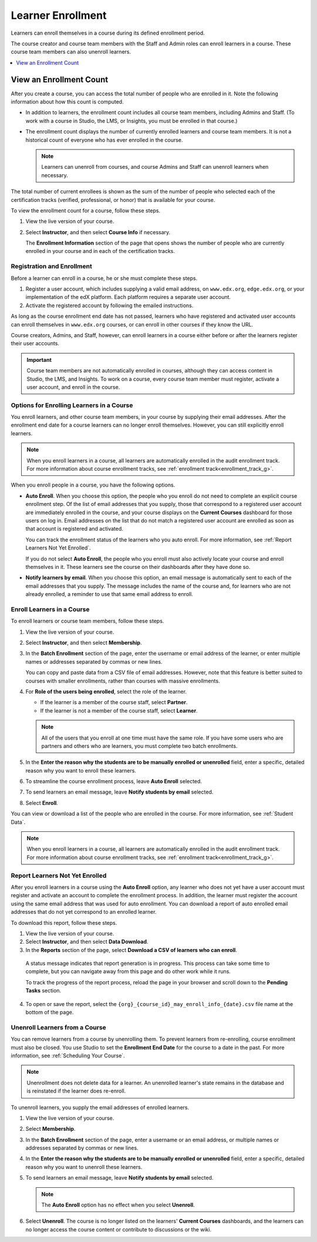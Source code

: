 ##########################
Learner Enrollment
##########################

Learners can enroll themselves in a course during its defined enrollment
period.

.. only:: Partners

  For a course running on `edx.org`_, enrollment is publicly available to
  anyone who registers an edX account. For other courses, such as those on
  `edx Edge`_, enrollment is limited to learners who know the course URL
  and learners you explicitly enroll.

The course creator and course team members with the Staff and Admin roles can
enroll learners in a course. These course team members can also unenroll
learners.

.. contents::
  :local:
  :depth: 1

.. Feature availability on the instructor dash applies to open edX installations only.
.. DOC-2218 A. Hodges 24 Aug 2015

.. only:: Open_edX

  Data about course enrollment is available in the LMS, by selecting
  **Instructor** to access the instructor dashboard and from Insights. For more
  information, see :ref:`Report Learners Not Yet Enrolled`.

.. Feature has been turned off for edx.org and Edge (the data is available in Insights instead).
.. DOC-2218 A. Hodges 24 Aug 2015

.. only:: Partners

  Data about course enrollment is available from edX Insights. You can access
  Insights for your course from the LMS: after you select **Instructor** to
  access the instructor dashboard, follow the link in the banner at the top of
  each page. For more information, see :ref:`insights:Using edX Insights`.

.. _view_enrollment_count:

=========================
View an Enrollment Count
=========================

After you create a course, you can access the total number of people who are
enrolled in it. Note the following information about how this count is
computed.

* In addition to learners, the enrollment count includes all course team
  members, including Admins and Staff. (To work with a course in Studio, the
  LMS, or Insights, you must be enrolled in that course.)

* The enrollment count displays the number of currently enrolled learners and
  course team members. It is not a historical count of everyone who has ever
  enrolled in the course.

  .. note:: Learners can unenroll from courses, and course Admins and Staff
   can unenroll learners when necessary.

The total number of current enrollees is shown as the sum of the number of
people who selected each of the certification tracks (verified, professional,
or honor) that is available for your course.

To view the enrollment count for a course, follow these steps.

#. View the live version of your course.

#. Select **Instructor**, and then select **Course Info** if necessary.

   The **Enrollment Information** section of the page that opens shows the
   number of people who are currently enrolled in your course and in each of
   the certification tracks.

.. _registration_enrollment:

*********************************
Registration and Enrollment
*********************************

Before a learner can enroll in a course, he or she must complete these steps.

#. Register a user account, which includes supplying a valid email address, on
   ``www.edx.org``, ``edge.edx.org``, or your implementation of the edX
   platform. Each platform requires a separate user account.

#. Activate the registered account by following the emailed instructions.

As long as the course enrollment end date has not passed, learners who
have registered and activated user accounts can enroll themselves in
``www.edx.org`` courses, or can enroll in other courses if they know the URL.

Course creators, Admins, and Staff, however, can enroll learners in a course
either before or after the learners register their user accounts.

.. important:: Course team members are not automatically enrolled in courses,
   although they can access content in Studio, the LMS, and Insights. To work
   on a course, every course team member must register, activate a user
   account, and enroll in the course.

.. _enroll_student:

*******************************************
Options for Enrolling Learners in a Course
*******************************************

You enroll learners, and other course team members, in your course by
supplying their email addresses. After the enrollment end date for a
course learners can no longer enroll themselves. However, you can still
explicitly enroll learners.

.. note::
 When you enroll learners in a course, all learners are automatically enrolled
 in the audit enrollment track. For more information about course enrollment
 tracks, see :ref:`enrollment track<enrollment_track_g>`.

When you enroll people in a course, you have the following options.

* **Auto Enroll**. When you choose this option, the people who you enroll do
  not need to complete an explicit course enrollment step. Of the list of email
  addresses that you supply, those that correspond to a registered user account
  are immediately enrolled in the course, and your course displays on the
  **Current Courses** dashboard for those users on log in. Email addresses on
  the list that do not match a registered user account are enrolled as soon as
  that account is registered and activated.

  You can track the enrollment status of the learners who you auto enroll. For
  more information, see :ref:`Report Learners Not Yet Enrolled`.

  If you do not select **Auto Enroll**, the people who you enroll must also
  actively locate your course and enroll themselves in it. These learners see
  the course on their dashboards after they have done so.

* **Notify learners by email**. When you choose this option, an email message
  is automatically sent to each of the email addresses that you supply. The
  message includes the name of the course and, for learners who are not already
  enrolled, a reminder to use that same email address to enroll.

*********************************
Enroll Learners in a Course
*********************************

To enroll learners or course team members, follow these steps.

#. View the live version of your course.

#. Select **Instructor**, and then select **Membership**.

#. In the **Batch Enrollment** section of the page, enter the username or email
   address of the learner, or enter multiple names or addresses separated by
   commas or new lines.

   You can copy and paste data from a CSV file of email addresses. However,
   note that this feature is better suited to courses with smaller enrollments,
   rather than courses with massive enrollments.

#. For **Role of the users being enrolled**, select the role of the learner.

   * If the learner is a member of the course staff, select **Partner**.
   * If the learner is not a member of the course staff, select **Learner**.

   .. note::
    All of the users that you enroll at one time must have the same role. If
    you have some users who are partners and others who are learners, you must
    complete two batch enrollments.

#. In the **Enter the reason why the students are to be manually enrolled or
   unenrolled** field, enter a specific, detailed reason why you want to
   enroll these learners.

#. To streamline the course enrollment process, leave **Auto Enroll** selected.

#. To send learners an email message, leave **Notify students by email**
   selected.

#. Select **Enroll**.

You can view or download a list of the people who are enrolled in the course.
For more information, see :ref:`Student Data`.

.. note::
 When you enroll learners in a course, all learners are automatically enrolled
 in the audit enrollment track. For more information about course enrollment
 tracks, see :ref:`enrollment track<enrollment_track_g>`.

.. only:: Open_edX

  .. note:: If your course has a fee, and an organization wants to purchase
     enrollment for multiple seats in your course at one time, you can create
     enrollment codes for the organization. The organization then distributes
     these enrollment codes to its learners to simplify the enrollment process.
     You can also create coupon codes to give learners a discount when they
     enroll in your course. For more information, see :ref:`installation:Enable
     and Create Enrollment Codes`.

  .. include:: Section_view_enrollment_count.rst


.. _Report Learners Not Yet Enrolled:

********************************
Report Learners Not Yet Enrolled
********************************

After you enroll learners in a course using the **Auto Enroll** option, any
learner who does not yet have a user account must register and activate an
account to complete the enrollment process. In addition, the learner must
register the account using the same email address that was used for auto
enrollment. You can download a report of auto enrolled email addresses that do
not yet correspond to an enrolled learner.

To download this report, follow these steps.

#. View the live version of your course.

#. Select **Instructor**, and then select **Data Download**.

#. In the **Reports** section of the page, select **Download a CSV of learners
   who can enroll**.

  A status message indicates that report generation is in progress. This
  process can take some time to complete, but you can navigate away from this
  page and do other work while it runs.

  To track the progress of the report process, reload the page in your browser
  and scroll down to the **Pending Tasks** section.

4. To open or save the report, select the
   ``{org}_{course_id}_may_enroll_info_{date}.csv`` file name at the bottom of
   the page.

.. _unenroll_student:

*********************************
Unenroll Learners from a Course
*********************************

You can remove learners from a course by unenrolling them. To prevent learners
from re-enrolling, course enrollment must also be closed. You use Studio to set
the **Enrollment End Date** for the course to a date in the past. For more
information, see :ref:`Scheduling Your Course`.

.. note:: Unenrollment does not delete data for a learner. An unenrolled
   learner's state remains in the database and is reinstated if the learner
   does re-enroll.

To unenroll learners, you supply the email addresses of enrolled learners.

#. View the live version of your course.

#. Select **Membership**.

#. In the **Batch Enrollment** section of the page, enter a username or an
   email address, or multiple names or addresses separated by commas or new
   lines.

#. In the **Enter the reason why the students are to be manually enrolled or
   unenrolled** field, enter a specific, detailed reason why you want to
   unenroll these learners.

#. To send learners an email message, leave **Notify students by email**
   selected.

   .. note:: The **Auto Enroll** option has no effect when you select
     **Unenroll**.

#. Select **Unenroll**. The course is no longer listed on the learners'
   **Current Courses** dashboards, and the learners can no longer access the
   course content or contribute to discussions or the wiki.
